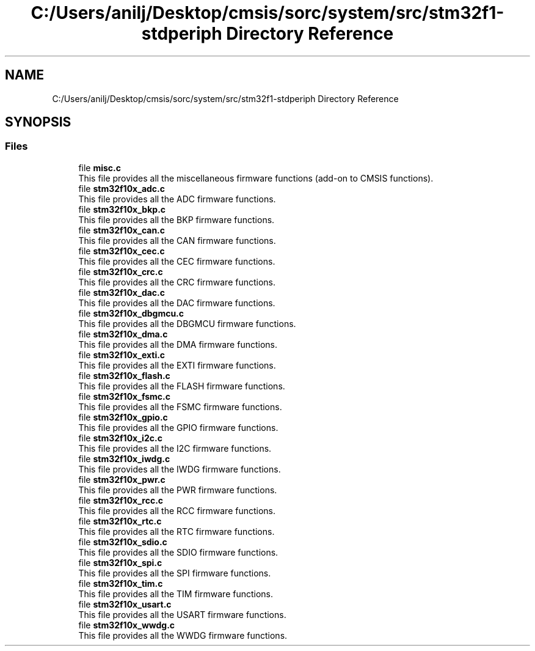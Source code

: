 .TH "C:/Users/anilj/Desktop/cmsis/sorc/system/src/stm32f1-stdperiph Directory Reference" 3 "Sun Apr 16 2017" "STM32_CMSIS" \" -*- nroff -*-
.ad l
.nh
.SH NAME
C:/Users/anilj/Desktop/cmsis/sorc/system/src/stm32f1-stdperiph Directory Reference
.SH SYNOPSIS
.br
.PP
.SS "Files"

.in +1c
.ti -1c
.RI "file \fBmisc\&.c\fP"
.br
.RI "This file provides all the miscellaneous firmware functions (add-on to CMSIS functions)\&. "
.ti -1c
.RI "file \fBstm32f10x_adc\&.c\fP"
.br
.RI "This file provides all the ADC firmware functions\&. "
.ti -1c
.RI "file \fBstm32f10x_bkp\&.c\fP"
.br
.RI "This file provides all the BKP firmware functions\&. "
.ti -1c
.RI "file \fBstm32f10x_can\&.c\fP"
.br
.RI "This file provides all the CAN firmware functions\&. "
.ti -1c
.RI "file \fBstm32f10x_cec\&.c\fP"
.br
.RI "This file provides all the CEC firmware functions\&. "
.ti -1c
.RI "file \fBstm32f10x_crc\&.c\fP"
.br
.RI "This file provides all the CRC firmware functions\&. "
.ti -1c
.RI "file \fBstm32f10x_dac\&.c\fP"
.br
.RI "This file provides all the DAC firmware functions\&. "
.ti -1c
.RI "file \fBstm32f10x_dbgmcu\&.c\fP"
.br
.RI "This file provides all the DBGMCU firmware functions\&. "
.ti -1c
.RI "file \fBstm32f10x_dma\&.c\fP"
.br
.RI "This file provides all the DMA firmware functions\&. "
.ti -1c
.RI "file \fBstm32f10x_exti\&.c\fP"
.br
.RI "This file provides all the EXTI firmware functions\&. "
.ti -1c
.RI "file \fBstm32f10x_flash\&.c\fP"
.br
.RI "This file provides all the FLASH firmware functions\&. "
.ti -1c
.RI "file \fBstm32f10x_fsmc\&.c\fP"
.br
.RI "This file provides all the FSMC firmware functions\&. "
.ti -1c
.RI "file \fBstm32f10x_gpio\&.c\fP"
.br
.RI "This file provides all the GPIO firmware functions\&. "
.ti -1c
.RI "file \fBstm32f10x_i2c\&.c\fP"
.br
.RI "This file provides all the I2C firmware functions\&. "
.ti -1c
.RI "file \fBstm32f10x_iwdg\&.c\fP"
.br
.RI "This file provides all the IWDG firmware functions\&. "
.ti -1c
.RI "file \fBstm32f10x_pwr\&.c\fP"
.br
.RI "This file provides all the PWR firmware functions\&. "
.ti -1c
.RI "file \fBstm32f10x_rcc\&.c\fP"
.br
.RI "This file provides all the RCC firmware functions\&. "
.ti -1c
.RI "file \fBstm32f10x_rtc\&.c\fP"
.br
.RI "This file provides all the RTC firmware functions\&. "
.ti -1c
.RI "file \fBstm32f10x_sdio\&.c\fP"
.br
.RI "This file provides all the SDIO firmware functions\&. "
.ti -1c
.RI "file \fBstm32f10x_spi\&.c\fP"
.br
.RI "This file provides all the SPI firmware functions\&. "
.ti -1c
.RI "file \fBstm32f10x_tim\&.c\fP"
.br
.RI "This file provides all the TIM firmware functions\&. "
.ti -1c
.RI "file \fBstm32f10x_usart\&.c\fP"
.br
.RI "This file provides all the USART firmware functions\&. "
.ti -1c
.RI "file \fBstm32f10x_wwdg\&.c\fP"
.br
.RI "This file provides all the WWDG firmware functions\&. "
.in -1c

